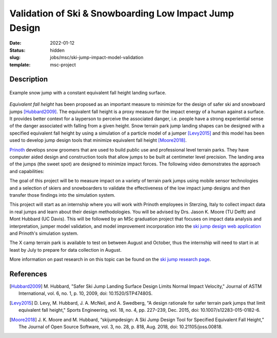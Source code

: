 =======================================================
Validation of Ski & Snowboarding Low Impact Jump Design
=======================================================

:date: 2022-01-12
:status: hidden
:slug: jobs/msc/ski-jump-impact-model-validation
:template: msc-project

Description
===========

.. figure:: https://objects-us-east-1.dream.io/mechmotum/ski-figure-01.png
   :width: 600px
   :align: center

   Example snow jump with a constant equivalent fall height landing surface.

*Equivalent fall height* has been proposed as an important measure to minimize
for the design of safer ski and snowboard jumps [Hubbard2009]_. The equivalent
fall height is a proxy measure for the impact energy of a human against a
surface. It provides better context for a layperson to perceive the associated
danger, i.e. people have a strong experiential sense of the danger associated
with falling from a given height. Snow terrain park jump landing shapes can be
designed with a specified equivalent fall height by using a simulation of a
particle model of a jumper [Levy2015]_ and this model has been used to develop
jump design tools that minimize equivalent fall height [Moore2018]_.

Prinoth_ develops snow groomers that are used to build public use and
professional level terrain parks. They have computer aided design and
construction tools that allow jumps to be built at centimeter level precision.
The landing area of the jumps (the sweet spot) are designed to minimize impact
forces. The following video demonstrates the approach and capabilities:

.. raw:: html

   <center>
   <iframe width="560" height="315"
   src="https://www.youtube.com/embed/RH2xSkMs3JY" title="YouTube video player"
   frameborder="0" allow="accelerometer; autoplay; clipboard-write;
   encrypted-media; gyroscope; picture-in-picture" allowfullscreen></iframe>
   </center>

The goal of this project will be to measure impact on a variety of terrain park
jumps using mobile sensor technologies and a selection of skiers and
snowboarders to validate the effectiveness of the low impact jump designs and
then transfer those findings into the simulation system.

This project will start as an internship where you will work with Prinoth
employees in Sterzing, Italy to collect impact data in real jumps and learn
about their design methodologies. You will be advised by Drs. Jason K. Moore
(TU Delft) and Mont Hubbard (UC Davis). This will be followed by an MSc
graduation project that focuses on impact data analysis and interpretation,
jumper model validation, and model improvement incorporation into the `ski jump
design web application <https://www.skijumpdesign.info>`_ and Prinoth's
simulation system.

The X camp terrain park is available to test on between August and October,
thus the internship will need to start in at least by July to prepare for data
collection in August.

More information on past research in on this topic can be found on the `ski
jump research page <{filename}/pages/research/ski-jump-safety.rst>`_.

.. _Prinoth: https://www.prinoth.com

References
==========

.. [Hubbard2009] M. Hubbard, "Safer Ski Jump Landing Surface Design Limits
   Normal Impact Velocity," Journal of ASTM International, vol. 6, no. 1, p.
   10, 2009, doi: 10.1520/STP47480S.
.. [Levy2015] D. Levy, M. Hubbard, J. A. McNeil, and A. Swedberg, "A design
   rationale for safer terrain park jumps that limit equivalent fall height,"
   Sports Engineering, vol. 18, no. 4, pp. 227–239, Dec. 2015, doi:
   10.1007/s12283-015-0182-6.
.. [Moore2018] J. K. Moore and M. Hubbard, “skijumpdesign: A Ski Jump Design
   Tool for Specified Equivalent Fall Height,” The Journal of Open Source
   Software, vol. 3, no. 28, p. 818, Aug. 2018, doi: 10.21105/joss.00818.
